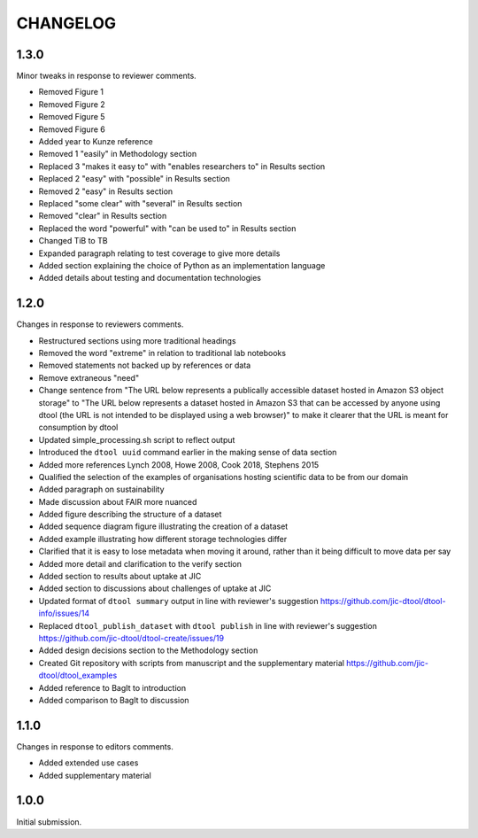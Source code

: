 CHANGELOG
=========

1.3.0
-----

Minor tweaks in response to reviewer comments.

- Removed Figure 1
- Removed Figure 2
- Removed Figure 5
- Removed Figure 6
- Added year to Kunze reference
- Removed 1 "easily" in Methodology section
- Replaced 3 "makes it easy to" with "enables researchers to" in Results section
- Replaced 2 "easy" with "possible" in Results section
- Removed 2 "easy" in Results section
- Replaced "some clear" with "several" in Results section
- Removed "clear" in Results section
- Replaced the word "powerful" with "can be used to" in Results section
- Changed TiB to TB
- Expanded paragraph relating to test coverage to give more details
- Added section explaining the choice of Python as an implementation language
- Added details about testing and documentation technologies


1.2.0
-----

Changes in response to reviewers comments.

- Restructured sections using more traditional headings
- Removed the word "extreme" in relation to traditional lab notebooks
- Removed statements not backed up by references or data
- Remove extraneous "need"
- Change sentence from "The URL below represents a publically accessible
  dataset hosted in Amazon S3 object storage" to "The URL below represents a
  dataset hosted in Amazon S3 that can be accessed by anyone using dtool
  (the URL is not intended to be displayed using a web browser)"
  to make it clearer that the URL is meant for consumption by dtool
- Updated simple_processing.sh script to reflect output
- Introduced the ``dtool uuid`` command earlier in the making sense of data section
- Added more references Lynch 2008, Howe 2008, Cook 2018, Stephens 2015
- Qualified the selection of the examples of organisations hosting scientific
  data to be from our domain
- Added paragraph on sustainability
- Made discussion about FAIR more nuanced
- Added figure describing the structure of a dataset
- Added sequence diagram figure illustrating the creation of a dataset
- Added example illustrating how different storage technologies differ
- Clarified that it is easy to lose metadata when moving it around, rather than
  it being difficult to move data per say
- Added more detail and clarification to the verify section
- Added section to results about uptake at JIC
- Added section to discussions about challenges of uptake at JIC
- Updated format of ``dtool summary`` output in line with reviewer's suggestion
  https://github.com/jic-dtool/dtool-info/issues/14
- Replaced ``dtool_publish_dataset`` with ``dtool publish`` in line with
  reviewer's suggestion
  https://github.com/jic-dtool/dtool-create/issues/19
- Added design decisions section to the Methodology section
- Created Git repository with scripts from manuscript and the supplementary material
  https://github.com/jic-dtool/dtool_examples
- Added reference to BagIt to introduction
- Added comparison to BagIt to discussion


1.1.0
-----

Changes in response to editors comments.

- Added extended use cases
- Added supplementary material


1.0.0
-----

Initial submission.
